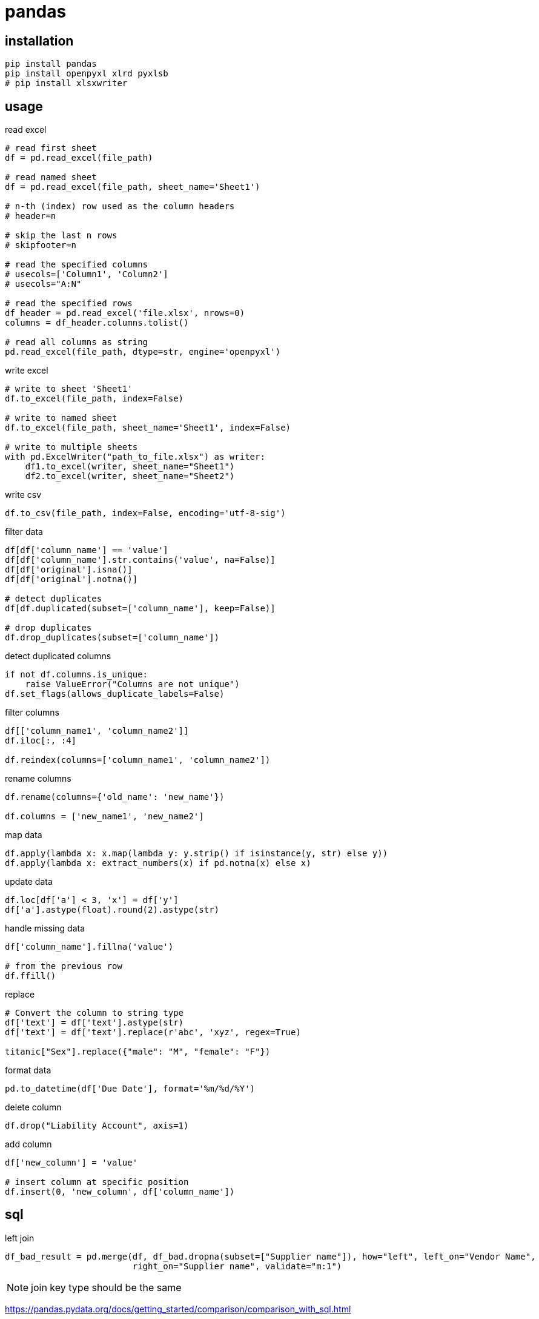 = pandas

== installation
----
pip install pandas
pip install openpyxl xlrd pyxlsb
# pip install xlsxwriter
----

== usage
read excel
----
# read first sheet
df = pd.read_excel(file_path)

# read named sheet
df = pd.read_excel(file_path, sheet_name='Sheet1')

# n-th (index) row used as the column headers
# header=n

# skip the last n rows
# skipfooter=n

# read the specified columns
# usecols=['Column1', 'Column2']
# usecols="A:N"

# read the specified rows
df_header = pd.read_excel('file.xlsx', nrows=0)
columns = df_header.columns.tolist()

# read all columns as string
pd.read_excel(file_path, dtype=str, engine='openpyxl')
----

write excel
----
# write to sheet 'Sheet1'
df.to_excel(file_path, index=False)

# write to named sheet
df.to_excel(file_path, sheet_name='Sheet1', index=False)

# write to multiple sheets
with pd.ExcelWriter("path_to_file.xlsx") as writer:
    df1.to_excel(writer, sheet_name="Sheet1")
    df2.to_excel(writer, sheet_name="Sheet2")
----

write csv
----
df.to_csv(file_path, index=False, encoding='utf-8-sig')
----

filter data
----
df[df['column_name'] == 'value']
df[df['column_name'].str.contains('value', na=False)]
df[df['original'].isna()]
df[df['original'].notna()]

# detect duplicates
df[df.duplicated(subset=['column_name'], keep=False)]

# drop duplicates
df.drop_duplicates(subset=['column_name'])
----

detect duplicated columns
----
if not df.columns.is_unique:
    raise ValueError("Columns are not unique")
df.set_flags(allows_duplicate_labels=False)
----

filter columns
----
df[['column_name1', 'column_name2']]
df.iloc[:, :4]

df.reindex(columns=['column_name1', 'column_name2'])
----

rename columns
----
df.rename(columns={'old_name': 'new_name'})

df.columns = ['new_name1', 'new_name2']
----

map data
----
df.apply(lambda x: x.map(lambda y: y.strip() if isinstance(y, str) else y))
df.apply(lambda x: extract_numbers(x) if pd.notna(x) else x)
----

update data
----
df.loc[df['a'] < 3, 'x'] = df['y']
df['a'].astype(float).round(2).astype(str)
----

handle missing data
----
df['column_name'].fillna('value')

# from the previous row
df.ffill()
----

replace
----
# Convert the column to string type
df['text'] = df['text'].astype(str)
df['text'] = df['text'].replace(r'abc', 'xyz', regex=True)

titanic["Sex"].replace({"male": "M", "female": "F"})
----

format data
----
pd.to_datetime(df['Due Date'], format='%m/%d/%Y')
----

delete column
----
df.drop("Liability Account", axis=1)
----

add column
----
df['new_column'] = 'value'

# insert column at specific position
df.insert(0, 'new_column', df['column_name'])
----

== sql
left join
----
df_bad_result = pd.merge(df, df_bad.dropna(subset=["Supplier name"]), how="left", left_on="Vendor Name",
                         right_on="Supplier name", validate="m:1")
----
[NOTE]
join key type should be the same

https://pandas.pydata.org/docs/getting_started/comparison/comparison_with_sql.html

== clipboard
----
df = pd.read_clipboard(sep='\t')
df.to_clipboard(index=False)
----
